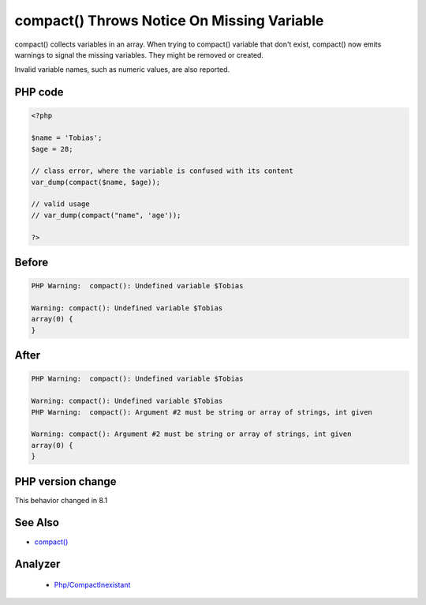 .. _`compact()-throws-notice-on-missing-variable`:

compact() Throws Notice On Missing Variable
===========================================
.. meta::
	:description:
		compact() Throws Notice On Missing Variable: compact() collects variables in an array.
	:twitter:card: summary_large_image
	:twitter:site: @exakat
	:twitter:title: compact() Throws Notice On Missing Variable
	:twitter:description: compact() Throws Notice On Missing Variable: compact() collects variables in an array
	:twitter:creator: @exakat
	:twitter:image:src: https://php-changed-behaviors.readthedocs.io/en/latest/_static/logo.png
	:og:image: https://php-changed-behaviors.readthedocs.io/en/latest/_static/logo.png
	:og:title: compact() Throws Notice On Missing Variable
	:og:type: article
	:og:description: compact() collects variables in an array
	:og:url: https://php-tips.readthedocs.io/en/latest/tips/compactThrowsNotice.html
	:og:locale: en

compact() collects variables in an array. When trying to compact() variable that don't exist, compact() now emits warnings to signal the missing variables. They might be removed or created.



Invalid variable names, such as numeric values, are also reported.



PHP code
________
.. code-block:: php

   <?php
   
   $name = 'Tobias';
   $age = 28;
   
   // class error, where the variable is confused with its content
   var_dump(compact($name, $age));
   
   // valid usage
   // var_dump(compact("name", 'age'));
   
   ?>

Before
______
.. code-block:: output

   PHP Warning:  compact(): Undefined variable $Tobias
   
   Warning: compact(): Undefined variable $Tobias
   array(0) {
   }
   

After
______
.. code-block:: output

   PHP Warning:  compact(): Undefined variable $Tobias
   
   Warning: compact(): Undefined variable $Tobias
   PHP Warning:  compact(): Argument #2 must be string or array of strings, int given
   
   Warning: compact(): Argument #2 must be string or array of strings, int given
   array(0) {
   }
   


PHP version change
__________________
This behavior changed in 8.1


See Also
________

* `compact() <https://www.php.net/manual/en/function.compact.php>`_


Analyzer
_________

  + `Php/CompactInexistant <https://exakat.readthedocs.io/en/latest/Reference/Rules/Php/CompactInexistant.html>`_



